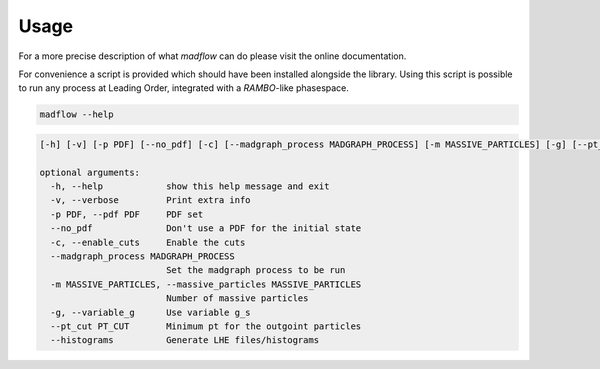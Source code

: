 .. _usage-label:

Usage
=====

For a more precise description of what `madflow` can do please visit the online documentation.

For convenience a script is provided which should have been installed alongside the library.
Using this script is possible to run any process at Leading Order, integrated with a `RAMBO`-like phasespace.

.. code-block:: bash

   madflow --help


.. code-block:: bash

    [-h] [-v] [-p PDF] [--no_pdf] [-c] [--madgraph_process MADGRAPH_PROCESS] [-m MASSIVE_PARTICLES] [-g] [--pt_cut PT_CUT] [--histograms]

    optional arguments:
      -h, --help            show this help message and exit
      -v, --verbose         Print extra info
      -p PDF, --pdf PDF     PDF set
      --no_pdf              Don't use a PDF for the initial state
      -c, --enable_cuts     Enable the cuts
      --madgraph_process MADGRAPH_PROCESS
                            Set the madgraph process to be run
      -m MASSIVE_PARTICLES, --massive_particles MASSIVE_PARTICLES
                            Number of massive particles
      -g, --variable_g      Use variable g_s
      --pt_cut PT_CUT       Minimum pt for the outgoint particles
      --histograms          Generate LHE files/histograms
